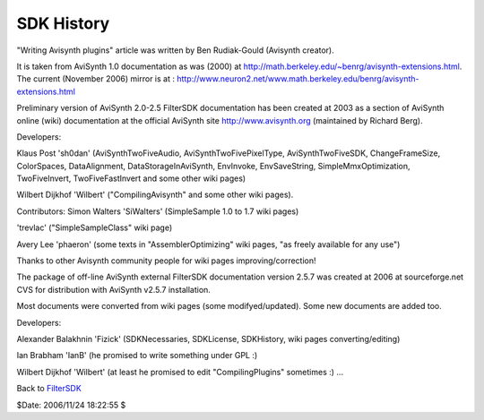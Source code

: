 
SDK History
===========

"Writing Avisynth plugins" article was written by Ben Rudiak-Gould (Avisynth
creator).

It is taken from AviSynth 1.0 documentation as was (2000) at
`<http://math.berkeley.edu/~benrg/avisynth-extensions.html>`_.
The current (November 2006) mirror is at :
`<http://www.neuron2.net/www.math.berkeley.edu/benrg/avisynth-extensions.html>`_


Preliminary version of AviSynth 2.0-2.5 FilterSDK documentation has been
created at 2003 as a section of AviSynth online (wiki) documentation at the
official AviSynth site `<http://www.avisynth.org>`_ (maintained by Richard Berg).

Developers:

Klaus Post 'sh0dan' (AviSynthTwoFiveAudio, AviSynthTwoFivePixelType,
AviSynthTwoFiveSDK, ChangeFrameSize, ColorSpaces, DataAlignment,
DataStorageInAviSynth, EnvInvoke, EnvSaveString, SimpleMmxOptimization,
TwoFiveInvert, TwoFiveFastInvert and some other wiki pages)

Wilbert Dijkhof 'Wilbert' ("CompilingAvisynth" and some other wiki pages).

Contributors:
Simon Walters 'SiWalters' (SimpleSample 1.0 to 1.7 wiki pages)

'trevlac' ("SimpleSampleClass" wiki page)

Avery Lee 'phaeron' (some texts in "AssemblerOptimizing" wiki pages, "as
freely available for any use")

Thanks to other Avisynth community people for wiki pages
improving/correction!

The package of off-line AviSynth external FilterSDK documentation version
2.5.7 was created at 2006 at sourceforge.net CVS for distribution with
AviSynth v2.5.7 installation.

Most documents were converted from wiki pages (some modifyed/updated). Some
new documents are added too.

Developers:

Alexander Balakhnin 'Fizick' (SDKNecessaries, SDKLicense, SDKHistory, wiki
pages converting/editing)

Ian Brabham 'IanB' (he promised to write something under GPL :)

Wilbert Dijkhof 'Wilbert' (at least he promised to edit "CompilingPlugins"
sometimes :)
...


Back to `FilterSDK`_

$Date: 2006/11/24 18:22:55 $

.. _FilterSDK: FilterSDK.rst
